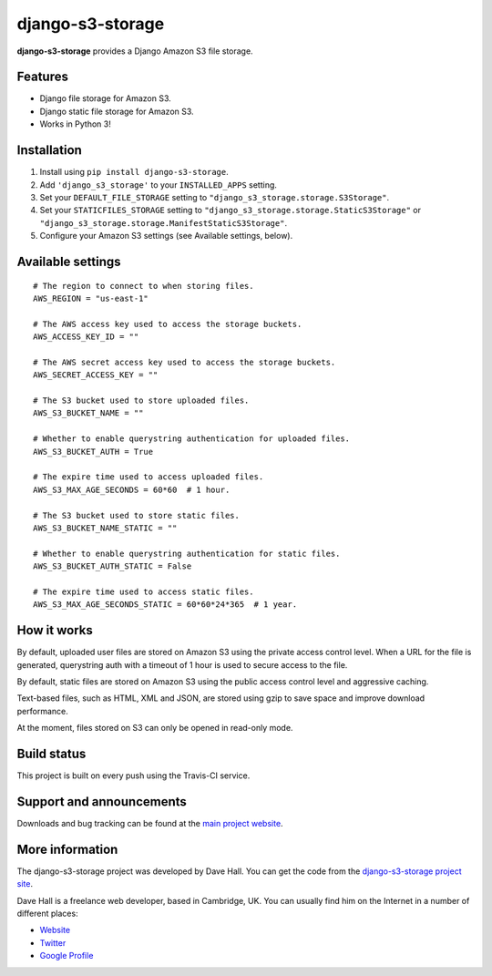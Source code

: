 django-s3-storage
=================

**django-s3-storage** provides a Django Amazon S3 file storage.


Features
--------

- Django file storage for Amazon S3.
- Django static file storage for Amazon S3.
- Works in Python 3!


Installation
------------

1. Install using ``pip install django-s3-storage``.
2. Add ``'django_s3_storage'`` to your ``INSTALLED_APPS`` setting.
3. Set your ``DEFAULT_FILE_STORAGE`` setting to ``"django_s3_storage.storage.S3Storage"``.
4. Set your ``STATICFILES_STORAGE`` setting to ``"django_s3_storage.storage.StaticS3Storage"`` or ``"django_s3_storage.storage.ManifestStaticS3Storage"``.
5. Configure your Amazon S3 settings (see Available settings, below).


Available settings
------------------

::

    # The region to connect to when storing files.
    AWS_REGION = "us-east-1"

    # The AWS access key used to access the storage buckets.
    AWS_ACCESS_KEY_ID = ""

    # The AWS secret access key used to access the storage buckets.
    AWS_SECRET_ACCESS_KEY = ""

    # The S3 bucket used to store uploaded files.
    AWS_S3_BUCKET_NAME = ""

    # Whether to enable querystring authentication for uploaded files.
    AWS_S3_BUCKET_AUTH = True

    # The expire time used to access uploaded files.
    AWS_S3_MAX_AGE_SECONDS = 60*60  # 1 hour.

    # The S3 bucket used to store static files.
    AWS_S3_BUCKET_NAME_STATIC = ""

    # Whether to enable querystring authentication for static files.
    AWS_S3_BUCKET_AUTH_STATIC = False

    # The expire time used to access static files.
    AWS_S3_MAX_AGE_SECONDS_STATIC = 60*60*24*365  # 1 year.


How it works
------------

By default, uploaded user files are stored on Amazon S3 using the private access control level. When a URL for the file
is generated, querystring auth with a timeout of 1 hour is used to secure access to the file.

By default, static files are stored on Amazon S3 using the public access control level and aggressive caching.

Text-based files, such as HTML, XML and JSON, are stored using gzip to save space and improve download
performance.

At the moment, files stored on S3 can only be opened in read-only mode.


Build status
------------

This project is built on every push using the Travis-CI service.

.. image:: https://travis-ci.org/etianen/django-s3-storage.svg?branch=master
    :target: https://travis-ci.org/etianen/django-s3-storage


Support and announcements
-------------------------

Downloads and bug tracking can be found at the `main project
website <http://github.com/etianen/django-s3-storage>`_.


More information
----------------

The django-s3-storage project was developed by Dave Hall. You can get the code
from the `django-s3-storage project site <http://github.com/etianen/django-s3-storage>`_.

Dave Hall is a freelance web developer, based in Cambridge, UK. You can usually
find him on the Internet in a number of different places:

-  `Website <http://www.etianen.com/>`_
-  `Twitter <http://twitter.com/etianen>`_
-  `Google Profile <http://www.google.com/profiles/david.etianen>`_

